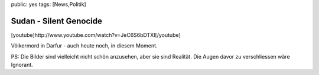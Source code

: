 public: yes
tags: [News,Politik]

Sudan - Silent Genocide
=======================

[youtube]http://www.youtube.com/watch?v=JeC6S6bDTXI[/youtube]

Völkermord in Darfur - auch heute noch, in diesem Moment.

PS: Die Bilder sind vielleicht nicht schön anzusehen, aber sie sind
Realität. Die Augen davor zu verschliessen wäre Ignorant.

